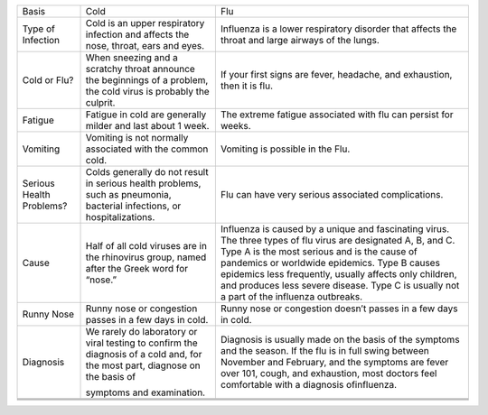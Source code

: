 +----------------------------+--------------------------------------------------------------------------------------------------------------------------------+-----------------------------------------------------------------------------------------------------------------------------------------------------------------------------------------------------------------------------------------------------------------------------------------------------------------------------------------------------------------------+
| Basis                      | Cold                                                                                                                           | Flu                                                                                                                                                                                                                                                                                                                                                                   |
+----------------------------+--------------------------------------------------------------------------------------------------------------------------------+-----------------------------------------------------------------------------------------------------------------------------------------------------------------------------------------------------------------------------------------------------------------------------------------------------------------------------------------------------------------------+
| Type of Infection          | Cold is an upper respiratory infection and affects the nose, throat, ears and eyes.                                            | Influenza is a lower respiratory disorder that affects the throat and large airways of the lungs.                                                                                                                                                                                                                                                                     |
+----------------------------+--------------------------------------------------------------------------------------------------------------------------------+-----------------------------------------------------------------------------------------------------------------------------------------------------------------------------------------------------------------------------------------------------------------------------------------------------------------------------------------------------------------------+
| Cold or Flu?               | When sneezing and a scratchy throat announce the beginnings of a problem, the cold virus is probably the culprit.              | If your first signs are fever, headache, and exhaustion, then it is flu.                                                                                                                                                                                                                                                                                              |
+----------------------------+--------------------------------------------------------------------------------------------------------------------------------+-----------------------------------------------------------------------------------------------------------------------------------------------------------------------------------------------------------------------------------------------------------------------------------------------------------------------------------------------------------------------+
| Fatigue                    | Fatigue in cold are generally milder and last about 1 week.                                                                    | The extreme fatigue associated with flu can persist for weeks.                                                                                                                                                                                                                                                                                                        |
|                            |                                                                                                                                |                                                                                                                                                                                                                                                                                                                                                                       |
+----------------------------+--------------------------------------------------------------------------------------------------------------------------------+-----------------------------------------------------------------------------------------------------------------------------------------------------------------------------------------------------------------------------------------------------------------------------------------------------------------------------------------------------------------------+
| Vomiting                   | Vomiting is not normally associated with the common cold.                                                                      | Vomiting is possible in the Flu.                                                                                                                                                                                                                                                                                                                                      |
+----------------------------+--------------------------------------------------------------------------------------------------------------------------------+-----------------------------------------------------------------------------------------------------------------------------------------------------------------------------------------------------------------------------------------------------------------------------------------------------------------------------------------------------------------------+
| Serious Health Problems?   | Colds generally do not result in serious health problems, such as pneumonia, bacterial infections, or hospitalizations.        | Flu can have very serious associated complications.                                                                                                                                                                                                                                                                                                                   |
|                            |                                                                                                                                |                                                                                                                                                                                                                                                                                                                                                                       |
+----------------------------+--------------------------------------------------------------------------------------------------------------------------------+-----------------------------------------------------------------------------------------------------------------------------------------------------------------------------------------------------------------------------------------------------------------------------------------------------------------------------------------------------------------------+
| Cause                      | Half of all cold viruses are in the rhinovirus group, named after the Greek word for “nose.”                                   | Influenza is caused by a unique and fascinating virus. The three types of flu virus are designated A, B, and C. Type A is the most serious and is the cause of pandemics or worldwide epidemics. Type B causes epidemics less frequently, usually affects only children, and produces less severe disease. Type C is usually not a part of the influenza outbreaks.   |
+----------------------------+--------------------------------------------------------------------------------------------------------------------------------+-----------------------------------------------------------------------------------------------------------------------------------------------------------------------------------------------------------------------------------------------------------------------------------------------------------------------------------------------------------------------+
| Runny Nose                 | Runny nose or congestion passes in a few days in cold.                                                                         | Runny nose or congestion doesn’t passes in a few days in cold.                                                                                                                                                                                                                                                                                                        |
+----------------------------+--------------------------------------------------------------------------------------------------------------------------------+-----------------------------------------------------------------------------------------------------------------------------------------------------------------------------------------------------------------------------------------------------------------------------------------------------------------------------------------------------------------------+
| Diagnosis                  | We rarely do laboratory or viral testing to confirm the diagnosis of a cold and, for the most part, diagnose on the basis of   | Diagnosis is usually made on the basis of the symptoms and the season. If the flu is in full swing between November and February, and the symptoms are fever over 101, cough, and exhaustion, most doctors feel comfortable with a diagnosis ofinfluenza.                                                                                                             |
|                            |                                                                                                                                |                                                                                                                                                                                                                                                                                                                                                                       |
|                            | symptoms and examination.                                                                                                      |                                                                                                                                                                                                                                                                                                                                                                       |
+----------------------------+--------------------------------------------------------------------------------------------------------------------------------+-----------------------------------------------------------------------------------------------------------------------------------------------------------------------------------------------------------------------------------------------------------------------------------------------------------------------------------------------------------------------+
+----------------------------+--------------------------------------------------------------------------------------------------------------------------------+-----------------------------------------------------------------------------------------------------------------------------------------------------------------------------------------------------------------------------------------------------------------------------------------------------------------------------------------------------------------------+
+----------------------------+--------------------------------------------------------------------------------------------------------------------------------+-----------------------------------------------------------------------------------------------------------------------------------------------------------------------------------------------------------------------------------------------------------------------------------------------------------------------------------------------------------------------+
+----------------------------+--------------------------------------------------------------------------------------------------------------------------------+-----------------------------------------------------------------------------------------------------------------------------------------------------------------------------------------------------------------------------------------------------------------------------------------------------------------------------------------------------------------------+


